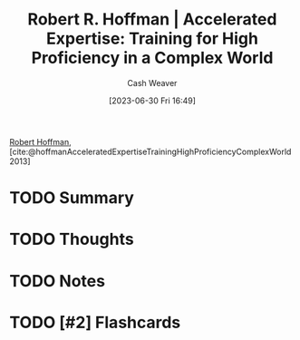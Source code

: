 :PROPERTIES:
:ROAM_REFS: [cite:@hoffmanAcceleratedExpertiseTrainingHighProficiencyComplexWorld2013]
:ID:       abd1debc-f9fa-4e67-bccb-d5bc4c7a7f6c
:LAST_MODIFIED: [2023-09-05 Tue 20:15]
:END:
#+title: Robert R. Hoffman | Accelerated Expertise: Training for High Proficiency in a Complex World
#+hugo_custom_front_matter: :slug "abd1debc-f9fa-4e67-bccb-d5bc4c7a7f6c"
#+author: Cash Weaver
#+date: [2023-06-30 Fri 16:49]
#+filetags: :hastodo:reference:

[[id:befc954b-de22-46b6-b68e-3f0cc1536880][Robert Hoffman]], [cite:@hoffmanAcceleratedExpertiseTrainingHighProficiencyComplexWorld2013]

* TODO Summary
* TODO Thoughts
* TODO Notes
* TODO [#2] Flashcards
#+print_bibliography: